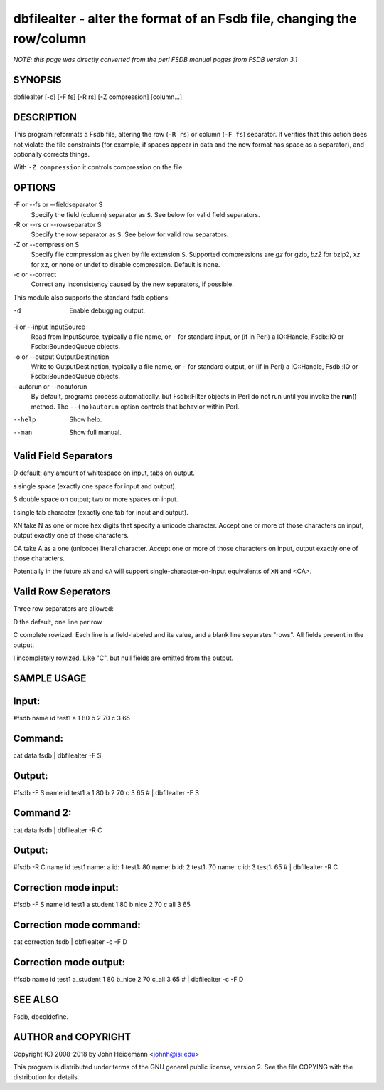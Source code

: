 dbfilealter - alter the format of an Fsdb file, changing the row/column
======================================================================


*NOTE: this page was directly converted from the perl FSDB manual pages from FSDB version 3.1*

SYNOPSIS
--------

dbfilealter [-c] [-F fs] [-R rs] [-Z compression] [column...]

DESCRIPTION
-----------

This program reformats a Fsdb file, altering the row (``-R rs``) or
column (``-F fs``) separator. It verifies that this action does not
violate the file constraints (for example, if spaces appear in data and
the new format has space as a separator), and optionally corrects
things.

With ``-Z compression`` it controls compression on the file

OPTIONS
-------

-F or --fs or --fieldseparator S
   Specify the field (column) separator as ``S``. See below for valid
   field separators.

-R or --rs or --rowseparator S
   Specify the row separator as ``S``. See below for valid row
   separators.

-Z or --compression S
   Specify file compression as given by file extension ``S``. Supported
   compressions are *gz* for gzip, *bz2* for bzip2, *xz* for xz, or none
   or undef to disable compression. Default is none.

-c or --correct
   Correct any inconsistency caused by the new separators, if possible.

This module also supports the standard fsdb options:

-d
   Enable debugging output.

-i or --input InputSource
   Read from InputSource, typically a file name, or ``-`` for standard
   input, or (if in Perl) a IO::Handle, Fsdb::IO or Fsdb::BoundedQueue
   objects.

-o or --output OutputDestination
   Write to OutputDestination, typically a file name, or ``-`` for
   standard output, or (if in Perl) a IO::Handle, Fsdb::IO or
   Fsdb::BoundedQueue objects.

--autorun or --noautorun
   By default, programs process automatically, but Fsdb::Filter objects
   in Perl do not run until you invoke the **run()** method. The
   ``--(no)autorun`` option controls that behavior within Perl.

--help
   Show help.

--man
   Show full manual.

Valid Field Separators
----------------------

D default: any amount of whitespace on input, tabs on output.

s single space (exactly one space for input and output).

S double space on output; two or more spaces on input.

t single tab character (exactly one tab for input and output).

XN take N as one or more hex digits that specify a unicode character. Accept one or more of those characters on input, output exactly one of those characters.

CA take A as a one (unicode) literal character. Accept one or more of those characters on input, output exactly one of those characters.

Potentially in the future ``xN`` and ``cA`` will support
single-character-on-input equivalents of ``XN`` and <CA>.

Valid Row Seperators
--------------------

Three row separators are allowed:

D the default, one line per row

C complete rowized. Each line is a field-labeled and its value, and a blank line separates "rows". All fields present in the output.

I incompletely rowized. Like "C", but null fields are omitted from the output.

SAMPLE USAGE
------------

Input:
------

#fsdb name id test1 a 1 80 b 2 70 c 3 65

Command:
--------

cat data.fsdb \| dbfilealter -F S

Output:
-------

#fsdb -F S name id test1 a 1 80 b 2 70 c 3 65 # \| dbfilealter -F S

Command 2:
----------

cat data.fsdb \| dbfilealter -R C

Output:
-------

#fsdb -R C name id test1 name: a id: 1 test1: 80 name: b id: 2 test1: 70
name: c id: 3 test1: 65 # \| dbfilealter -R C

Correction mode input:
----------------------

#fsdb -F S name id test1 a student 1 80 b nice 2 70 c all 3 65

Correction mode command:
------------------------

cat correction.fsdb \| dbfilealter -c -F D

Correction mode output:
-----------------------

#fsdb name id test1 a_student 1 80 b_nice 2 70 c_all 3 65 # \|
dbfilealter -c -F D

SEE ALSO
--------

Fsdb, dbcoldefine.

AUTHOR and COPYRIGHT
--------------------

Copyright (C) 2008-2018 by John Heidemann <johnh@isi.edu>

This program is distributed under terms of the GNU general public
license, version 2. See the file COPYING with the distribution for
details.
